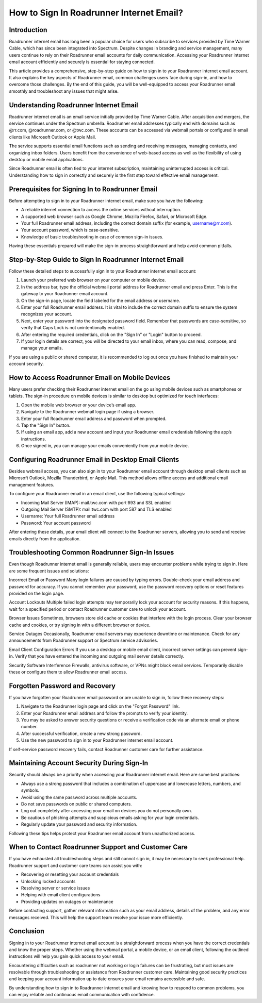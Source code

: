 How to Sign In Roadrunner Internet Email?
========================================

Introduction
------------

Roadrunner internet email has long been a popular choice for users who subscribe to services provided by Time Warner Cable, which has since been integrated into Spectrum. Despite changes in branding and service management, many users continue to rely on their Roadrunner email accounts for daily communication. Accessing your Roadrunner internet email account efficiently and securely is essential for staying connected.

This article provides a comprehensive, step-by-step guide on how to sign in to your Roadrunner internet email account. It also explains the key aspects of Roadrunner email, common challenges users face during sign-in, and how to overcome those challenges. By the end of this guide, you will be well-equipped to access your Roadrunner email smoothly and troubleshoot any issues that might arise.

Understanding Roadrunner Internet Email
---------------------------------------

Roadrunner internet email is an email service initially provided by Time Warner Cable. After acquisition and mergers, the service continues under the Spectrum umbrella. Roadrunner email addresses typically end with domains such as @rr.com, @roadrunner.com, or @twc.com. These accounts can be accessed via webmail portals or configured in email clients like Microsoft Outlook or Apple Mail.

The service supports essential email functions such as sending and receiving messages, managing contacts, and organizing inbox folders. Users benefit from the convenience of web-based access as well as the flexibility of using desktop or mobile email applications.

Since Roadrunner email is often tied to your internet subscription, maintaining uninterrupted access is critical. Understanding how to sign in correctly and securely is the first step toward effective email management.

Prerequisites for Signing In to Roadrunner Email
-----------------------------------------------

Before attempting to sign in to your Roadrunner internet email, make sure you have the following:

- A reliable internet connection to access the online services without interruption.
- A supported web browser such as Google Chrome, Mozilla Firefox, Safari, or Microsoft Edge.
- Your full Roadrunner email address, including the correct domain suffix (for example, username@rr.com).
- Your account password, which is case-sensitive.
- Knowledge of basic troubleshooting in case of common sign-in issues.

Having these essentials prepared will make the sign-in process straightforward and help avoid common pitfalls.

Step-by-Step Guide to Sign In Roadrunner Internet Email
-------------------------------------------------------

Follow these detailed steps to successfully sign in to your Roadrunner internet email account:

1. Launch your preferred web browser on your computer or mobile device.
2. In the address bar, type the official webmail portal address for Roadrunner email and press Enter. This is the gateway to your Roadrunner email account.
3. On the sign-in page, locate the field labeled for the email address or username.
4. Enter your full Roadrunner email address. It is vital to include the correct domain suffix to ensure the system recognizes your account.
5. Next, enter your password into the designated password field. Remember that passwords are case-sensitive, so verify that Caps Lock is not unintentionally enabled.
6. After entering the required credentials, click on the "Sign In" or "Login" button to proceed.
7. If your login details are correct, you will be directed to your email inbox, where you can read, compose, and manage your emails.

If you are using a public or shared computer, it is recommended to log out once you have finished to maintain your account security.

How to Access Roadrunner Email on Mobile Devices
------------------------------------------------

Many users prefer checking their Roadrunner internet email on the go using mobile devices such as smartphones or tablets. The sign-in procedure on mobile devices is similar to desktop but optimized for touch interfaces:

1. Open the mobile web browser or your device’s email app.
2. Navigate to the Roadrunner webmail login page if using a browser.
3. Enter your full Roadrunner email address and password when prompted.
4. Tap the "Sign In" button.
5. If using an email app, add a new account and input your Roadrunner email credentials following the app’s instructions.
6. Once signed in, you can manage your emails conveniently from your mobile device.

Configuring Roadrunner Email in Desktop Email Clients
-----------------------------------------------------

Besides webmail access, you can also sign in to your Roadrunner email account through desktop email clients such as Microsoft Outlook, Mozilla Thunderbird, or Apple Mail. This method allows offline access and additional email management features.

To configure your Roadrunner email in an email client, use the following typical settings:

- Incoming Mail Server (IMAP): mail.twc.com with port 993 and SSL enabled
- Outgoing Mail Server (SMTP): mail.twc.com with port 587 and TLS enabled
- Username: Your full Roadrunner email address
- Password: Your account password

After entering these details, your email client will connect to the Roadrunner servers, allowing you to send and receive emails directly from the application.

Troubleshooting Common Roadrunner Sign-In Issues
------------------------------------------------

Even though Roadrunner internet email is generally reliable, users may encounter problems while trying to sign in. Here are some frequent issues and solutions:

Incorrect Email or Password  
Many login failures are caused by typing errors. Double-check your email address and password for accuracy. If you cannot remember your password, use the password recovery options or reset features provided on the login page.

Account Lockouts  
Multiple failed login attempts may temporarily lock your account for security reasons. If this happens, wait for a specified period or contact Roadrunner customer care to unlock your account.

Browser Issues  
Sometimes, browsers store old cache or cookies that interfere with the login process. Clear your browser cache and cookies, or try signing in with a different browser or device.

Service Outages  
Occasionally, Roadrunner email servers may experience downtime or maintenance. Check for any announcements from Roadrunner support or Spectrum service advisories.

Email Client Configuration Errors  
If you use a desktop or mobile email client, incorrect server settings can prevent sign-in. Verify that you have entered the incoming and outgoing mail server details correctly.

Security Software Interference  
Firewalls, antivirus software, or VPNs might block email services. Temporarily disable these or configure them to allow Roadrunner email access.

Forgotten Password and Recovery
-------------------------------

If you have forgotten your Roadrunner email password or are unable to sign in, follow these recovery steps:

1. Navigate to the Roadrunner login page and click on the "Forgot Password" link.
2. Enter your Roadrunner email address and follow the prompts to verify your identity.
3. You may be asked to answer security questions or receive a verification code via an alternate email or phone number.
4. After successful verification, create a new strong password.
5. Use the new password to sign in to your Roadrunner internet email account.

If self-service password recovery fails, contact Roadrunner customer care for further assistance.

Maintaining Account Security During Sign-In
-------------------------------------------

Security should always be a priority when accessing your Roadrunner internet email. Here are some best practices:

- Always use a strong password that includes a combination of uppercase and lowercase letters, numbers, and symbols.
- Avoid using the same password across multiple accounts.
- Do not save passwords on public or shared computers.
- Log out completely after accessing your email on devices you do not personally own.
- Be cautious of phishing attempts and suspicious emails asking for your login credentials.
- Regularly update your password and security information.

Following these tips helps protect your Roadrunner email account from unauthorized access.

When to Contact Roadrunner Support and Customer Care
---------------------------------------------------

If you have exhausted all troubleshooting steps and still cannot sign in, it may be necessary to seek professional help. Roadrunner support and customer care teams can assist you with:

- Recovering or resetting your account credentials
- Unlocking locked accounts
- Resolving server or service issues
- Helping with email client configurations
- Providing updates on outages or maintenance

Before contacting support, gather relevant information such as your email address, details of the problem, and any error messages received. This will help the support team resolve your issue more efficiently.

Conclusion
----------

Signing in to your Roadrunner internet email account is a straightforward process when you have the correct credentials and know the proper steps. Whether using the webmail portal, a mobile device, or an email client, following the outlined instructions will help you gain quick access to your email.

Encountering difficulties such as roadrunner not working or login failures can be frustrating, but most issues are resolvable through troubleshooting or assistance from Roadrunner customer care. Maintaining good security practices and keeping your account information up to date ensures your email remains accessible and safe.

By understanding how to sign in to Roadrunner internet email and knowing how to respond to common problems, you can enjoy reliable and continuous email communication with confidence.
